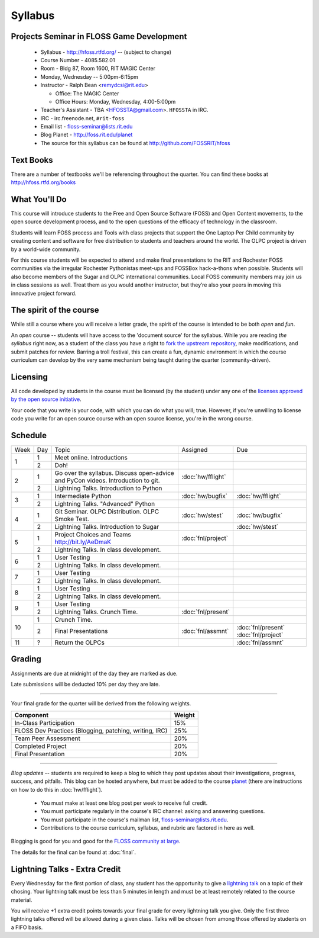 Syllabus
========

Projects Seminar in FLOSS Game Development
------------------------------------------

 - Syllabus - http://hfoss.rtfd.org/ -- (subject to change)
 - Course Number - 4085.582.01
 - Room - Bldg 87, Room 1600, RIT MAGIC Center
 - Monday, Wednesday -- 5:00pm-6:15pm
 - Instructor - Ralph Bean <remydcsi@rit.edu>

   - Office:  The MAGIC Center
   - Office Hours:  Monday, Wednesday, 4:00-5:00pm

 - Teacher's Assistant - TBA <HFOSSTA@gmail.com>.  ``HFOSSTA`` in IRC.
 - IRC - irc.freenode.net, ``#rit-foss``
 - Email list - `floss-seminar@lists.rit.edu
   <https://lists.rit.edu/mailman/listinfo.cgi/floss-seminar>`_
 - Blog Planet - http://foss.rit.edu/planet
 - The source for this syllabus can be found at
   http://github.com/FOSSRIT/hfoss

Text Books
----------

There are a number of textbooks we'll be referencing throughout the quarter.  You can
find these books at http://hfoss.rtfd.org/books

What You'll Do
--------------

This course will introduce students to the Free and Open Source Software (FOSS)
and Open Content movements, to the open source development process,
and to the open questions of the efficacy of technology in the classroom.

Students will learn FOSS process and Tools with class projects that support
the One Laptop Per Child community by creating content and
software for free distribution to students and teachers around the world.
The OLPC project is driven by a world-wide community.

For this course students will be expected to attend and make final
presentations to the RIT and Rochester FOSS communities via the irregular
Rochester Pythonistas meet-ups and FOSSBox hack-a-thons when possible.
Students will also become members of the Sugar and OLPC international
communities. Local FOSS community members may join us in class sessions as
well.  Treat them as you would another instructor, but they’re also your
peers in moving this innovative project forward.

The spirit of the course
------------------------

While still a course where you will receive a letter grade, the spirit of the
course is intended to be both `open` and `fun`.

An `open` course -- students will have access to the 'document source' for the
syllabus.  While you are reading `the syllabus` right now,
as a student of the class you have a right to `fork the upstream repository
<http://github.com/ralphbean/hfoss>`_, make modifications,
and submit patches for review.  Barring a troll festival, this can create a fun,
dynamic environment in which the course curriculum can develop by the very same
mechanism being taught during the quarter (community-driven).

Licensing
---------

All code developed by students in the course must be licensed (by the student)
under any one of the `licenses approved by the open source initiative
<http://www.opensource.org/licenses/category>`_.

Your code that you write is your code, with which you can do what you will;
true.  However, if you're unwilling to license code you write for an open source
course with an open source license, you're in the wrong course.

Schedule
--------

+----+---+----------------------------+-------------------+-------------------+
|Week|Day|Topic                       | Assigned          | Due               |
+----+---+----------------------------+-------------------+-------------------+
|1   |1  | Meet online.  Introductions|                   |                   |
+    +---+----------------------------+-------------------+-------------------+
|    |2  | Doh!                       |                   |                   |
+----+---+----------------------------+-------------------+-------------------+
|2   |1  | Go over the syllabus.      | :doc:`hw/fflight` |                   |
|    |   | Discuss open-advice and    |                   |                   |
|    |   | PyCon videos.              |                   |                   |
|    |   | Introduction to git.       |                   |                   |
+    +---+----------------------------+-------------------+-------------------+
|    |   | Lightning Talks.           |                   |                   |
|    |2  | Introduction to Python     |                   |                   |
+----+---+----------------------------+-------------------+-------------------+
|3   |1  | Intermediate Python        | :doc:`hw/bugfix`  |:doc:`hw/fflight`  |
+    +---+----------------------------+-------------------+-------------------+
|    |2  | Lightning Talks.           |                   |                   |
|    |   | "Advanced" Python          |                   |                   |
+----+---+----------------------------+-------------------+-------------------+
|4   |1  | Git Seminar.               | :doc:`hw/stest`   |:doc:`hw/bugfix`   |
|    |   | OLPC Distribution.         |                   |                   |
|    |   | OLPC Smoke Test.           |                   |                   |
+    +---+----------------------------+-------------------+-------------------+
|    |2  | Lightning Talks.           |                   |                   |
|    |   | Introduction to Sugar      |                   |:doc:`hw/stest`    |
+----+---+----------------------------+-------------------+-------------------+
|5   |1  | Project Choices and Teams  | :doc:`fnl/project`|                   |
|    |   | http://bit.ly/AeDmaK       |                   |                   |
+    +---+----------------------------+-------------------+-------------------+
|    |2  | Lightning Talks.           |                   |                   |
|    |   | In class development.      |                   |                   |
+----+---+----------------------------+-------------------+-------------------+
|6   |1  | User Testing               |                   |                   |
+    +---+----------------------------+-------------------+-------------------+
|    |2  | Lightning Talks.           |                   |                   |
|    |   | In class development.      |                   |                   |
+----+---+----------------------------+-------------------+-------------------+
|7   |1  | User Testing               |                   |                   |
+    +---+----------------------------+-------------------+-------------------+
|    |2  | Lightning Talks.           |                   |                   |
|    |   | In class development.      |                   |                   |
+----+---+----------------------------+-------------------+-------------------+
|8   |1  | User Testing               |                   |                   |
+    +---+----------------------------+-------------------+-------------------+
|    |2  | Lightning Talks.           |                   |                   |
|    |   | In class development.      |                   |                   |
+----+---+----------------------------+-------------------+-------------------+
|9   |1  | User Testing               |                   |                   |
+    +---+----------------------------+-------------------+-------------------+
|    |2  | Lightning Talks.           |                   |                   |
|    |   | Crunch Time.               |:doc:`fnl/present` |                   |
+----+---+----------------------------+-------------------+-------------------+
|10  |1  | Crunch Time.               |                   |                   |
+    +---+----------------------------+-------------------+-------------------+
|    |2  | Final Presentations        |:doc:`fnl/assmnt`  |:doc:`fnl/present` |
|    |   |                            |                   |:doc:`fnl/project` |
+----+---+----------------------------+-------------------+-------------------+
|11  |?  | Return the OLPCs           |                   |:doc:`fnl/assmnt`  |
+----+---+----------------------------+-------------------+-------------------+

Grading
-------

Assignments are due at midnight of the day they are marked as due.

Late submissions will be deducted 10% per day they are late.

----

Your final grade for the quarter will be derived from the following weights.

+--------------------------------------------------------+--------------+
| Component                                              | Weight       |
+========================================================+==============+
|In-Class Participation                                  | 15%          |
+--------------------------------------------------------+--------------+
|FLOSS Dev Practices (Blogging, patching, writing, IRC)  | 25%          |
+--------------------------------------------------------+--------------+
|Team Peer Assessment                                    | 20%          |
+--------------------------------------------------------+--------------+
|Completed Project                                       | 20%          |
+--------------------------------------------------------+--------------+
|Final Presentation                                      | 20%          |
+--------------------------------------------------------+--------------+

----

*Blog updates* -- students are required to keep a blog to which they post updates
about their investigations, progress, success, and pitfalls.  This blog can be
hosted anywhere, but must be added to the course `planet
<http://threebean.org/floss-planet/>`_ (there are instructions on how to do this
in :doc:`hw/fflight`).

 - You must make at least one blog post per week to receive full credit.
 - You must participate regularly in the course's IRC channel: asking and
   answering questions.
 - You must participate in the course's mailman list,
   `floss-seminar@lists.rit.edu
   <https://lists.rit.edu/mailman/listinfo.cgi/floss-seminar>`_.
 - Contributions to the course curriculum, syllabus, and rubric are factored in
   here as well.

Blogging is good for you and good for the `FLOSS community at large
<http://xkcd.com/979/>`_.

The details for the final can be found at :doc:`final`.

Lightning Talks - Extra Credit
------------------------------

Every Wednesday for the first portion of class, any student has the opportunity
to give a `lightning talk <http://en.wikipedia.org/wiki/Lightning_Talk>`_ on a
topic of their chosing.  Your lightning talk must be less than 5 minutes in
length and must be at least remotely related to the course material.

You will receive +1 extra credit points towards your final grade for every
lightning talk you give.  Only the first three lightning talks offered will be
allowed during a given class.  Talks will be chosen from among those offered by
students on a FIFO basis.
